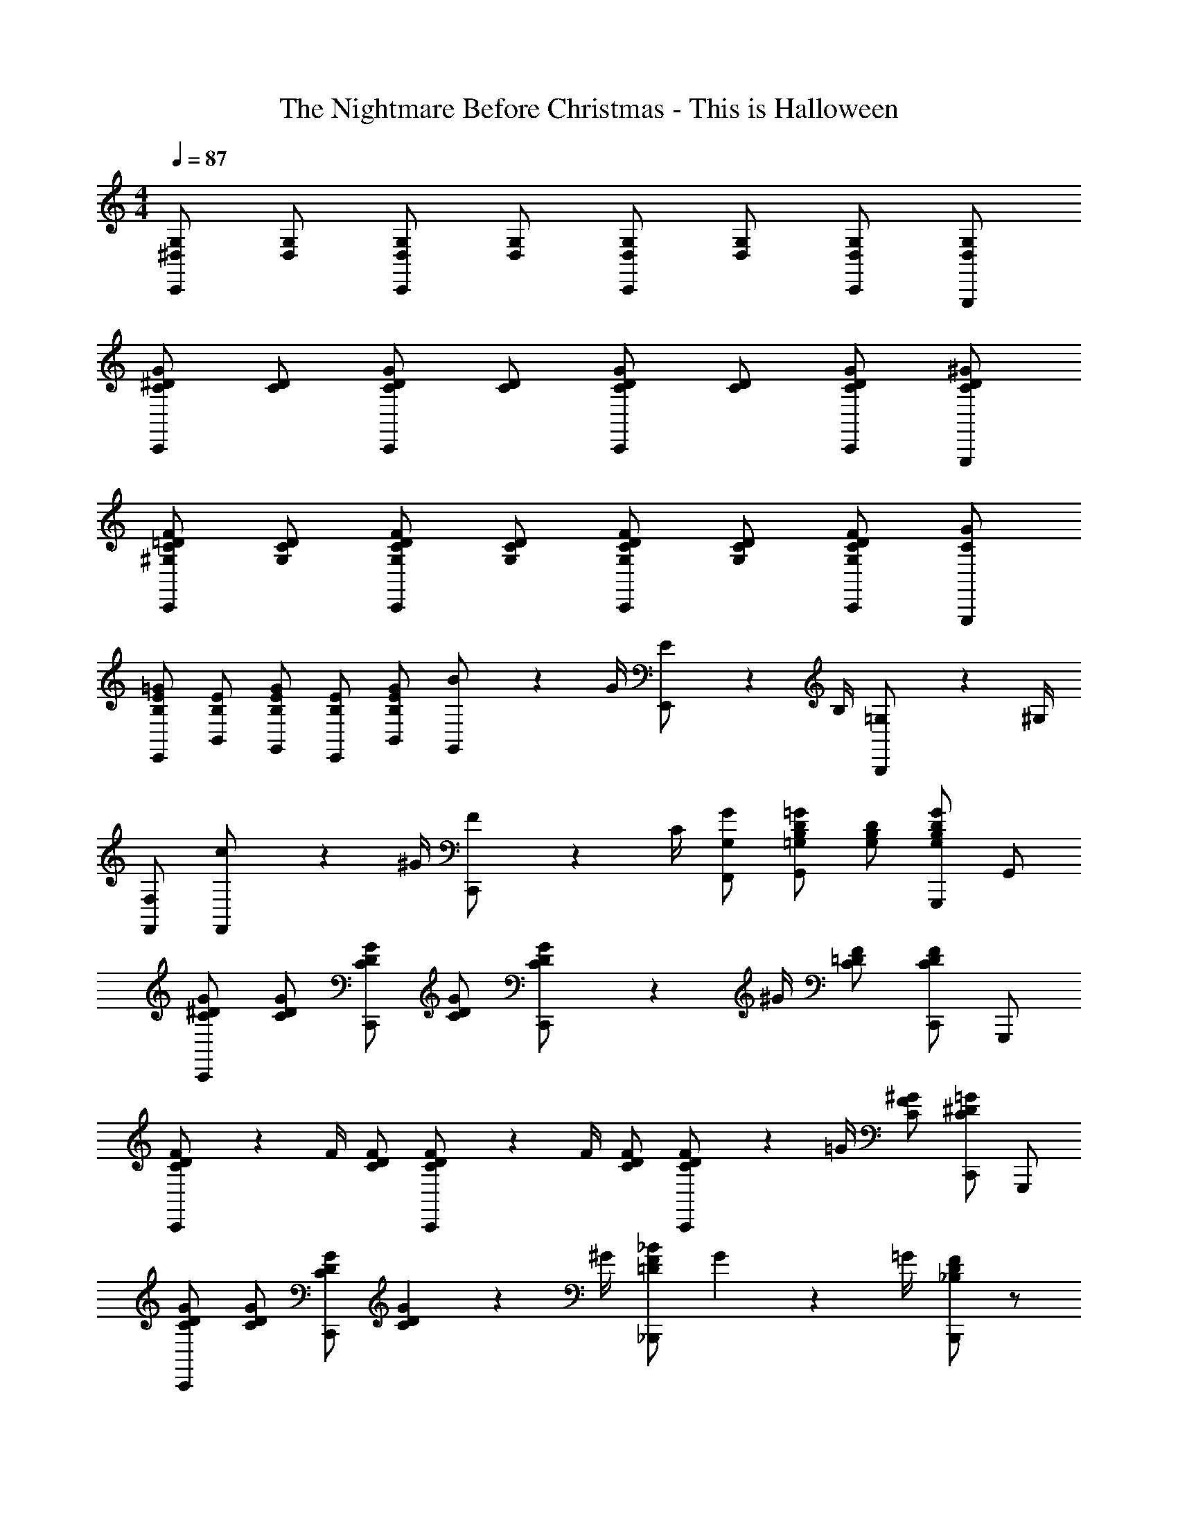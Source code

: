X: 1
T: The Nightmare Before Christmas - This is Halloween
Z: ABC Generated by Starbound Composer
L: 1/4
M: 4/4
Q: 1/4=87
K: C
[^D,/G,/C,,/] [D,/G,/] [D,/G,/C,,/] [D,/G,/] [D,/G,/C,,/] [D,/G,/] [D,/G,/C,,/] [D,/G,/G,,,/] 
[C/^D/G/C,,/] [D/C/] [G/D/C/C,,/] [C/D/] [C/D/G/C,,/] [C/D/] [G/D/C/C,,/] [^G/D/C/G,,,/] 
[F/=D/^G,/C/C,,/] [G,/C/D/] [F/D/C/G,/C,,/] [G,/C/D/] [F/D/C/G,/C,,/] [G,/C/D/] [F/D/C/G,/C,,/] [G/C/G,,,/] 
[B,/E/=G/E,,/] [B,/E/B,,/] [G/B,/E/G,,/] [B,/E/E,,/] [G/E/B,/B,,/] [B2/9G,,/] z/36 G/4 [E2/9E,,/] z/36 B,/4 [=G,2/9B,,,/] z/36 ^G,/4 
[F,/F,,/] [c2/9F,,/] z/36 ^G/4 [F2/9C,,/] z/36 C/4 [G,/G/F,,/] [=G,/B,/D/=G/G,,] [D/B,/G,/] [G,,,/G,B,DG] G,,/ 
[G/^D/C/C,,/] [C/D/G/] [G/D/C/C,,/] [C/D/G/] [G2/9D2/9C2/9C,,/] z/36 ^G/4 [C/=D/F/] [C,,/CDF] G,,,/ 
[C2/9D2/9F2/9C,,/] z/36 F/4 [C/D/F/] [C2/9D2/9F2/9C,,/] z/36 F/4 [C/D/F/] [C2/9D2/9F2/9C,,/] z/36 =G/4 [C/F/^G/] [C,,/C^D=G] G,,,/ 
[C/D/G/C,,/] [C/D/G/] [C/D/G/C,,/] [C2/9D2/9G2/9] z/36 ^G/4 [=D/F/_B/_B,,,/] G2/9 z/36 =G/4 [B,,,/_B,DF] z/ 
[F/F,,/] [F/F,,/] [F2/9F,,2/9] z/36 [G/4G,,/4] [^G/^G,,/] [=G/C,/] [^D/=G,,/] [=B,/=D/G,,/] [G/D,,/] 
[D/G/B/G,,/] [B/G/D/] [D2/9G2/9B2/9D,,/] z/36 [A/4C/4] [_B,/D/G/] [D/G/B/G,,/] [D/G/B/] [D2/9G2/9B2/9D,,/] z/36 [C/4A/4] [B,/D/G/] 
[B/_B,,/] [B,/^C/F/F,,/] [B,/C/F/F,,/] [^D2/9^D,,2/9] z/36 [C/4^C,,/4] [=C/=C,,/] [G/E/C/G,,/] [z/^G^G,,] [C/F/] 
[D/G/=B/G,,/] [D/G/B/] [D2/9G2/9B2/9D,,/] z/36 [^C/4_B/4] [=B,/D/G/] [D2/9G2/9=B2/9G,,/] z/36 B/4 [D2/9G2/9B2/9] z/36 B/4 [D2/9G2/9B2/9D,,/] z/36 [C/4_B/4] [B,/D/G/] 
[=B/E,,/] [B,/E/=G/] [G/=B,,,/] [G,2/9B,2/9^F2/9] z/36 E/4 [C/^C,,/] [^G/E/C/] [G/A,,/] [C/E/G/G,,/] 
[F/=B,,/] [B,/=D/F/] [=G,,/_B,D=G] z/ [F2/9B,,/] z/36 F/4 [=B,2/9D2/9F2/9] z/36 F/4 [_B,/D/G/G,,/] [=B,/D/F/B,,/] 
M: 3/4
[F,/A,/=D,,] [=F/D/A,/] [A,/D/F/F,,] [F,/A,/] [^G,/E,/E,,] A,2/9 z/36 B,/4 
M: 4/4
[^F,,/C3/] [^F,/A,/^C,/] 
[F,/A,/C,,/] [A/C,/] [F,,/^G3/] [F,/A,/C,/] [F,/A,/C,,/] [^F/C,/] [^D/F,,/] [F,/A,/C/C,/] 
[D/C,,/] [A,/C/F/C,/] [^D,,/G3/] [_B,/D/_B,,/] [D/B,/_B,,,/] [_B/B,,/] [F,,/C3/] [F,/A,/C,/] 
[A,/F,/C,,/] [^c/A/C,/] [F,,/G3/=B3/] [F,/A,/C,/] [F,/A,/C,,/] [F/A/C,/] [D/F,,/] [A/C/C,/] 
[=D/G/C,,/] [A,/C/F/C,/] [D,,/_B2] [^D/F/B,,/] [F/D/=F,,/] [D/F/C,,/] [=G,/D/=C,,/] [D/G,/] 
[G,2/9D2/9G,,,/] z/36 [=F,/4=D/4] [D,/=C/] [G,/^D/C,,/] [G,/D/] [G,2/9D2/9G,,,/] z/36 [F,/4=D/4] [D,/C/] [^D2/9=B2/9^G,,/] z/36 [^C/4_B/4] [=B,/G/D,,/] 
[D2/9=B2/9G,,/] z/36 [C/4_B/4] [G/B,/D,,/] [=C2/9G2/9F,,/] z/36 [_B,/4=G/4] [=F/^G,/C,,/] [C2/9^G2/9F,,/] z/36 [B,/4=G/4] [G,/F/C,,/] 
M: 2/4
[^g2/9F2/9] z/36 [=g/4C/4] [f2/9G,2/9] z/36 [=c/4F,/4] 
[f2/9F2/9] z/36 [g/4C/4] [^g2/9G,2/9] z/36 [_b/4F,/4] 
M: 4/4
[=b/g/^d/G,/] [b/g/d/] [E,/bge] z/ [b/g/d/G,/] [b/g/d/] 
[b/g/e/] E,/ [b2/9g2/9d2/9D,/] z/36 [d/4g/4b/4] [d/g/b/] [d/g/b/=B,,/] [^c2/9_b2/9] z/36 [g/4=B/4] [D,2/9=g/_B/] z/36 C,/4 [B,,2/9d/] z/36 _B,,/4 
[^Gd^gG,,] [F,/G,/C/F,,/] [F,/G,/C/] [^C,,/^CG,F,] z/ G,,/ [F,/G,/=C/G,,/] 
G,,2/9 z/36 =G,,/4 [F,/G,/C/F,,/] ^G,,/ [G,/=B,/D/D,,/] D,,2/9 z/36 D,,/4 [C,,2/9G,/B,/D/] z/36 =B,,,/4 _B,,,/ [=D/_B,/F,,/] 
[^F,,/B,^D] G,,/ G,,/ [G,/C/F/G,,/] G,,2/9 z/36 =G,,/4 [G,/C/F/=F,,/] ^G,,2/9 z/36 G,,/4 [G,,2/9G,/C/F/] z/36 G,,/4 
G,,2/9 z/36 =G,,/4 [G,/C/F/F,,/] ^G,,/ [G,/=B,/D/D,,/] D,,2/9 z/36 D,,/4 [C,,2/9G,/B,/D/] z/36 =B,,,/4 _B,,,/ [_B,/=D/F/F,,/] 
[B,/D/^F/^F,,/] [G/G,,/] [^C/A/F,,/C,/] [C/A/F,,/C,/] [C2/9A2/9F,,/C,/] z/36 [=B,/4G/4] [A,/F/F,,/C,/] [C2/9A2/9F,,/C,/] z/36 [C/4A/4] [C2/9A2/9F,,/C,/] z/36 [C/4A/4] 
[A2/9F,,/C,/] z/36 G/4 [F/F,,/C,/] [D/=F/A/=D,,/A,,/] [A,/D/F/D,,/A,,/] [A,/D/F/D,,/A,,/] [E2/9D,,/A,,/] z/36 D/4 [^F,2/9=B,,/] z/36 F,/4 [B,2/9A,,/] z/36 B,/4 
[D2/9G,,/] z/36 D/4 [^F2/9F,,/] z/36 F/4 [C2/9F2/9A2/9F,,/] z/36 [C/4F/4A/4] [C/F/A/] [C2/9F2/9A2/9C,,/] z/36 [B,/4G/4] [A,/C/F/] [C2/9F2/9A2/9F,,/] z/36 A/4 [C2/9F2/9A2/9] z/36 A/4 
[C2/9F2/9A2/9C,,/] z/36 [B,/4G/4] [A,/C/F/] [A/D,,/] [A,2/9D2/9=F2/9] z/36 F/4 [F/A,,/] [=F,2/9A,2/9E2/9] z/36 D/4 [B,/B,,/] [^F/D/B,/A,,/] 
[G,,/B,DF] F,,/ [C/F,,/] [^F,/A,/C/] [D,,/=F,A,D] z/ [^F,2/9A,2/9C2/9F,,/] z/36 C/4 [F,2/9A,2/9C2/9] z/36 C/4 
[=F,/A,/D/D,,/] [^F,/A,/C/F,,/] 
M: 3/4
[D,/=G,/=C,,] [G,/=C/^D/] [G,/C/D/^D,,] [D,/G,/] [=D,/F,/=D,,] G,2/9 z/36 A,/4 
M: 4/4
[E,,/B,3/] [E,/G,/B,,/] [E,/G,/=B,,,/] [=G/B,,/] [E,,/F3/] [G,/B,/B,,/] [G,/B,/B,,,/] [E/B,,/] 
[^C/E,,/] [E,/G,/B,/B,,/] [C/B,,,/] [G,/B,/E/B,,/] [^C,,/F3/] [^G,/C/G,,/] [G,/C/^G,,,/] [^G/G,,/] 
[E,,/B,3/] [E,/=G,/B,,/] [E,/G,/B,,,/] [=B/=G/B,,/] [E,,/F3/A3/] [G,/B,/B,,/] [B,/G,/B,,,/] [E/G/B,,/] 
[C/A/E,,/] [B,/G/B,,/] [C/F/B,,,/] [E/B,,/] [C,,/^G2] [C/E/G,,/] [C/E/E,,/] [C/E/C,,/] 
[^D,,/^f_B] _B,,/ [d/F/_B,,,/] [B/B,,/] [D,,/F3/c3/] B,,/ B,,,/ [D/=c/B,,/] 
[=B/=B,,,/=D2] [F/=B,,/] [G/F,,/] [B/B,,/] [G/B/G,,d2] [B/G/] [B/G/D,,] [B/G/] 
[=C/=F/G/=F,,/] [C/F/G/] [C2/9F2/9G2/9=C,,/] z/36 =G/4 F/ [D/F/^G/=D,,/] [D/F/G/] [D2/9F2/9G2/9A,,,/] z/36 =G/4 F/ 
[^F2/9=d2/9B,,,/] z/36 [E/4^c/4] [D/B/] [F2/9d2/9^F,,/] z/36 [E/4c/4] [D/B/] [D2/9_B2/9=G,,/] z/36 [C/4A/4] [_B,/G/D,,/] [D2/9B2/9^D,,/] z/36 [C/4A/4] [B,/G/=D,,/] 
[b2/9_B,,2/9] z/36 [a/4A,,/4] [=g/G,,/] [b2/9B,,2/9] z/36 [a/4A,,/4] [g/G,,/] [D2/9G,/] z/36 D/4 [G2/9D,/] z/36 G/4 [G2/9B2/9B,,/] z/36 [G/4B/4] [d2/9B2/9G2/9G,,/] z/36 d/4 
[^g/e/c/^C,,/^G,,/] [g/e/c/C,,/] [g/e/c/C,,/] [g/e/c/C,,/] [g2/9e2/9c2/9C,,/G,,/] z/36 [a/4f/4^d/4] [d/f/C,,/=c] [C,,/df] C,,/ 
[f/d/c/C,,/G,,/] [c/d/f/C,,/] [f/d/c/G,,/C,,/] [f/d/c/C,,/] [f2/9d2/9c2/9C,,/G,,/] z/36 [g/4e/4^c/4] [d/a/f/C,,/] [C,,/gec] C,,/ 
[^G/G,,/] [^C/E/G/G,,/] [G/G,,/] [C/E/A/A,,/] [=B/=B,,/] [=B,2/9^D2/9A2/9A,,2/9] z/36 [G/4G,,/4] [z/FF,,] [B,/D/] 
[F/F,,/] [B,/D/F/F,,/] [F2/9F,,2/9] z/36 [G/4G,,/4] [B,/D/A/A,,/] [G/G,,/] [C/E/E,,/] [D/^D,,/] [=C/D/G/G,,/] 
[^G,/B,/D/G,,/] [G,/B,/D/] [E,,/EB,G,] z/ B,,/ [G,/B,/D/B,,/] B,,2/9 z/36 _B,,/4 [G,/B,/D/G,,/] 
=B,,/ [B,/=D/F/F,,/] F,,/ [E,,2/9B,/D/F/] z/36 =D,,/4 C,,/ [B,/^C/=F/G,,/] [z/A,,] [A,/C/^F/] 
[=C2/9E,/A,,] z/36 C/4 C/ [C2/9=F,/A,,] z/36 B,/4 A,/ [C2/9=C,2/9] z/36 [C/4C,/4] [C2/9C,2/9] z/36 [C/4C,/4] [C2/9C,2/9] z/36 [B,/4B,,/4] [A,/A,,/] 
[=c/C,/] [C2/9^D2/9=G2/9=G,,2/9] z/36 [G/4G,,/4] [G2/9G,,2/9] z/36 [G/4G,,/4] [C2/9=F2/9=F,,2/9] z/36 [D/4^D,,/4] [=D/=D,,/] [A/^F/D/A,,/] [_B/_B,,/] [c/C,/] 
[=F/^c/_B,,,/B,,/] [F2/9c2/9] z/36 [F/4c/4] [c2/9F2/9F,,/] z/36 [=c/4^D/4] [B/^C/] [^c/F/B,,,/B,,/] [c2/9F2/9] z/36 [d/4^F/4] [=F2/9c2/9F,,/] z/36 [=c/4D/4] [C/B/] 
[^F/A/^c/^F,,/] [C/F/A/] [C/F/A/C,,/] ^G2/9 z/36 F/4 [D2/9^D,,/] z/36 D/4 [F2/9C,,/] z/36 F/4 [B2/9=C,,/] z/36 B/4 [d2/9B,,,/] z/36 d/4 
[c/=F/B,,,/B,,/] [F/c/] [F/c/=F,,/] [C/B/] [c/F/B,,,/B,,/] [c/F/] [F2/9c2/9F,,/] z/36 [D/4=c/4] [C/B/] 
[^c2/9^F,,/] z/36 A/4 [C/^F/A/] [A/^C,,/] [A,2/9C2/9G2/9] z/36 F/4 [D/D,,/] [B/F/D/C,,/] [B/F/D/=C,,/] [d/B/F/B,,,/] 
[A,/=D/=F/=D,,] [A,/D/F/] [F2/9=F,,2/9] z/36 [E/4E,,/4] [D/D,,/] [A,/D/F/D,,] [A,/D/F/] [F2/9F,,2/9] z/36 [E/4E,,/4] [D/D,,/] 
[c2/9^C,2/9F/B/] z/36 [=c/4=C,/4] [B/B,,/] [^c2/9^C,2/9F/B/] z/36 [=c/4=C,/4] [B/B,,/] [D2/9B2/9B,,2/9=G/] z/36 [A/4A,,/4] [G/G,,/] [B2/9B,,2/9D/G/] z/36 [A/4A,,/4] [G/G,,/] 
M: 2/4
[b2/9G2/9] z/36 [a/4D/4] [=g2/9_B,2/9] z/36 [=d/4=G,/4] [g2/9G2/9] z/36 [a/4D/4] [b2/9B,2/9] z/36 [c'/4G,/4] 
M: 4/4
[b/g/d/G,/] [b/g/d/] [^D,/bg^d] z/ 
[b/g/=d/G,,/] [b/g/d/] [^D,,/bg^d] z/ [b2/9g2/9=d2/9=D,,/] z/36 [b/4g/4d/4] [b/g/d/] [b/g/d/=D,/] [c2/9a2/9C,2/9] z/36 [B/4g/4B,,/4] 
[f/A/A,,/] [d/D,/] [gdGG,,] [=G,,,/G,,/d] [G2/9B2/9] z/36 [B/4G/4] [B/G/D,,/d] [B/G/] 
[G,,,/G,,/d] [G/B/] [d/D,,/] [G/B/^d/G,,/] [C,,/C,/c] [^D2/9G2/9] z/36 [D/4G/4] [D/G/G,,/c] [D/G/] 
[C,,/C,/c] [D/G/] [c/G,,/] [D/G/d/C,,/] [=B,,,/=B,,/=d] [=B2/9^F/] z/36 B/4 [F/B/^F,,/d] [F/B/] 
[B,,,/B,,/d] [F/B/] [d/F,,/] [F/B/^d/B,,,/] [z/cC,,C,] [D2/9G2/9] z/36 [D/4G/4] [c/^D,,/] [G/c/d/C,,/] 
[=D,,/FA=d] C,/ [_B,,/d'afd] A,,/ [B,/=D/G,,/D,/] [B,/D/D,/G,,/] [B,/D/G,,/D,/] [B,/D/G,,/D,/] 
[B,2/9D2/9G,,/D,/] z/36 [=C/4^D/4] [A,/C/G,,/D,/] [G,,/D,/CA,] [G,,/D,/] [A,/C/G,,/D,/] [A,/C/G,,/D,/] [A,/C/G,,/D,/] [A,/C/G,,/D,/] 
[A,2/9C2/9G,,/D,/] z/36 [B,/4=D/4] [C/^D/G,,/D,/] [B,/G,,/D,/=D] [G,,/D,/] 
M: 3/4
B,,2/9 z/36 A,,/4 G,,/ B,,2/9 z/36 A,,/4 G,,/ 
B,2/9 z/36 A,/4 [z/G,9/] 
M: 1/4
z 
M: 4/4

